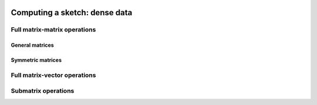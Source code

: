 
 .. |op| mathmacro:: \operatorname{op}
 .. |mat| mathmacro:: \operatorname{mat}
 .. |submat| mathmacro:: \operatorname{submat}
 .. |lda| mathmacro:: \texttt{lda}
 .. |ldb| mathmacro:: \texttt{ldb}
 .. |opA| mathmacro:: \texttt{opA}
 .. |opS| mathmacro:: \texttt{opS}

******************************************
Computing a sketch: dense data
******************************************

Full matrix-matrix operations
=============================

General matrices
~~~~~~~~~~~~~~~~

.. doxygenfunction:: RandBLAS::sketch_general(blas::Layout layout, blas::Op opS, blas::Op opA, int64_t d, int64_t n, int64_t m, T alpha, SKOP &S, const T *A, int64_t lda, T beta, T *B, int64_t ldb)
   :project: RandBLAS

.. doxygenfunction:: RandBLAS::sketch_general(blas::Layout layout, blas::Op opA, blas::Op opS, int64_t m, int64_t d, int64_t n, T alpha, const T *A, int64_t lda, SKOP &S, T beta, T *B, int64_t ldb)
   :project: RandBLAS

Symmetric matrices
~~~~~~~~~~~~~~~~~~

.. doxygenfunction:: RandBLAS::sketch_symmetric(blas::Layout layout, int64_t d, int64_t n, T alpha, SKOP &S, const T *A, int64_t lda, T beta, T *B, int64_t ldb, T sym_check_tol = 0)
   :project: RandBLAS

.. doxygenfunction:: RandBLAS::sketch_symmetric(blas::Layout layout, int64_t n, int64_t d, T alpha, const T *A, int64_t lda, SKOP &S, T beta, T *B, int64_t ldb, T sym_check_tol = 0)
   :project: RandBLAS



Full matrix-vector operations
=============================

.. doxygenfunction:: sketch_vector(blas::Op opS, T alpha, SKOP &S, const T *x, int64_t incx, T beta, T *y, int64_t incy)
   :project: RandBLAS


Submatrix operations
====================

.. doxygenfunction:: RandBLAS::sketch_general(blas::Layout layout, blas::Op opS, blas::Op opA, int64_t d, int64_t n, int64_t m, T alpha, SKOP &S, int64_t S_ro, int64_t S_co, const T *A, int64_t lda, T beta, T *B, int64_t ldb)
  :project: RandBLAS

.. doxygenfunction:: RandBLAS::sketch_general(blas::Layout layout, blas::Op opA, blas::Op opS, int64_t m, int64_t d, int64_t n, T alpha, const T *A, int64_t lda, SKOP &S, int64_t S_ro, int64_t S_co, T beta, T *B, int64_t ldb)
  :project: RandBLAS

.. doxygenfunction:: RandBLAS::sketch_symmetric(blas::Layout layout, int64_t d, int64_t n, T alpha, SKOP &S, int64_t ro_s, int64_t co_s, const T *A, int64_t lda, T beta, T *B, int64_t ldb, T sym_check_tol = 0)
   :project: RandBLAS

.. doxygenfunction:: RandBLAS::sketch_symmetric(blas::Layout layout, int64_t n, int64_t d, T alpha, const T *A, int64_t lda, SKOP &S, int64_t ro_s, int64_t co_s, T beta, T *B, int64_t ldb, T sym_check_tol = 0)
   :project: RandBLAS

.. doxygenfunction:: sketch_vector(blas::Op opS, int64_t d, int64_t m, T alpha, SKOP &S, int64_t ro_s, int64_t co_s, const T *x, int64_t incx, T beta, T *y, int64_t incy)
  :project: RandBLAS
